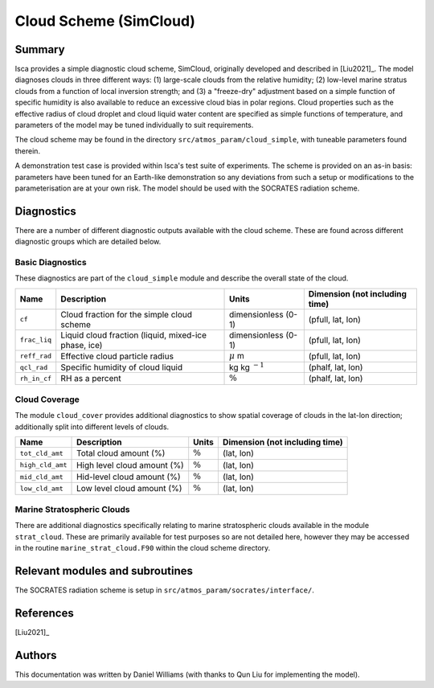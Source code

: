 Cloud Scheme (SimCloud)
=======================

Summary
-------
Isca provides a simple diagnostic cloud scheme, SimCloud, originally developed and described in [Liu2021]_. The model diagnoses clouds in three different ways: (1) large-scale clouds from the relative humidity; (2) low-level marine stratus clouds from a function of local inversion strength; and (3) a "freeze-dry" adjustment based on a simple function of specific humidity is also available to reduce an excessive cloud bias in polar regions. Cloud properties such as the effective radius of cloud droplet and cloud liquid water content are specified as simple functions of temperature, and parameters of the model may be tuned individually to suit requirements.

The cloud scheme may be found in the directory ``src/atmos_param/cloud_simple``, with tuneable parameters found therein.

A demonstration test case is provided within Isca's test suite of experiments. The scheme is provided on an as-in basis: parameters have been tuned for an Earth-like demonstration so any deviations from such a setup or modifications to the parameterisation are at your own risk. The model should be used with the SOCRATES radiation scheme.

Diagnostics
-----------
There are a number of different diagnostic outputs available with the cloud scheme. These are found across different diagnostic groups which are detailed below.

Basic Diagnostics
^^^^^^^^^^^^^^^^^
These diagnostics are part of the ``cloud_simple`` module and describe the overall state of the cloud.

+--------------------------+-----------------------------------------------------+--------------------+-------------------------------+
| Name                     | Description                                         | Units              | Dimension (not including time)|
+==========================+=====================================================+====================+===============================+
|``cf``                    | Cloud fraction for the simple cloud scheme          | dimensionless (0-1)| (pfull, lat, lon)             |
+--------------------------+-----------------------------------------------------+--------------------+-------------------------------+
|``frac_liq``              | Liquid cloud fraction (liquid, mixed-ice phase, ice)| dimensionless (0-1)| (pfull, lat, lon)             |
+--------------------------+-----------------------------------------------------+--------------------+-------------------------------+
|``reff_rad``              | Effective cloud particle radius                     | :math:`\mu` m      | (pfull, lat, lon)             |
+--------------------------+-----------------------------------------------------+--------------------+-------------------------------+
|``qcl_rad``               | Specific humidity of cloud liquid                   | kg kg :math:`^{-1}`| (phalf, lat, lon)             |
+--------------------------+-----------------------------------------------------+--------------------+-------------------------------+
|``rh_in_cf``              | RH as a percent                                     | :math:`\%`         | (phalf, lat, lon)             |
+--------------------------+-----------------------------------------------------+--------------------+-------------------------------+

Cloud Coverage
^^^^^^^^^^^^^^
The module ``cloud_cover`` provides additional diagnostics to show spatial coverage of clouds in the lat-lon direction; additionally split into different levels of clouds.

+------------------+-----------------------------+------------+-------------------------------+
| Name             | Description                 | Units      | Dimension (not including time)|
+==================+=============================+============+===============================+
|``tot_cld_amt``   | Total cloud amount (%)      | :math:`\%` | (lat, lon)                    |
+------------------+-----------------------------+------------+-------------------------------+
|``high_cld_amt``  | High level cloud amount (%) | :math:`\%` | (lat, lon)                    |
+------------------+-----------------------------+------------+-------------------------------+
|``mid_cld_amt``   | Hid-level cloud amount (%)  | :math:`\%` | (lat, lon)                    |
+------------------+-----------------------------+------------+-------------------------------+
|``low_cld_amt``   | Low level cloud amount (%)  | :math:`\%` | (lat, lon)                    |
+------------------+-----------------------------+------------+-------------------------------+

Marine Stratospheric Clouds
^^^^^^^^^^^^^^^^^^^^^^^^^^^
There are additional diagnostics specifically relating to marine stratospheric clouds available in the module ``strat_cloud``. These are primarily available for test purposes so are not detailed here, however they may be accessed in the routine ``marine_strat_cloud.F90`` within the cloud scheme directory.


Relevant modules and subroutines
--------------------------------
The SOCRATES radiation scheme is setup in ``src/atmos_param/socrates/interface/``.

References
----------
[Liu2021]_

Authors
-------
This documentation was written by Daniel Williams (with thanks to Qun Liu for implementing the model).